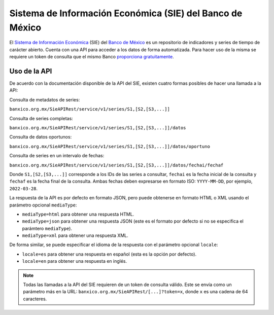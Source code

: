 Sistema de Información Económica (SIE) del Banco de México
==========================================================

El `Sistema de Información Económica <https://www.banxico.org.mx/SieInternet>`_ (SIE) del `Banco de México <https://www.banxico.org.mx>`_ es un repositorio de indicadores y series de tiempo de carácter abierto. Cuenta con una API para acceder a los datos de forma automatizada. Para hacer uso de la misma se requiere un token de consulta que el mismo Banco `proporciona gratuitamente <https://www.banxico.org.mx/SieAPIRest/service/v1/token>`_.


Uso de la API
-------------

De acuerdo con la documentación disponible de la API del SIE, existen cuatro formas posibles de hacer una llamada a la API:

Consulta de metadatos de series:

``banxico.org.mx/SieAPIRest/service/v1/series/S1,[S2,[S3,...]]``

Consulta de series completas:

``banxico.org.mx/SieAPIRest/service/v1/series/S1,[S2,[S3,...]]/datos``

Consulta de datos oportunos:

``banxico.org.mx/SieAPIRest/service/v1/series/S1,[S2,[S3,...]]/datos/oportuno``

Consulta de series en un intervalo de fechas:

``banxico.org.mx/SieAPIRest/service/v1/series/S1,[S2,[S3,...]]/datos/fechai/fechaf``

Donde ``S1,[S2,[S3,...]]`` corresponde a los IDs de las series a consultar, ``fechai`` es la fecha inicial de la consulta y ``fechaf`` es la fecha final de la consulta. Ambas fechas deben expresarse en formato ISO: ``YYYY-MM-DD``, por ejemplo, ``2022-03-28``.

La respuesta de la API es por defecto en formato JSON, pero puede obtenerse en formato HTML o XML usando el parámetro opcional ``mediaType``:

* ``mediaType=html`` para obtener una respuesta HTML.
* ``mediaType=json`` para obtener una respuesta JSON (este es el formato por defecto si no se especifica el parámtero ``mediaType``).
* ``mediaType=xml`` para obtener una respuesta XML.

De forma similar, se puede especificar el idioma de la respuesta con el parámetro opcional ``locale``:

* ``locale=es`` para obtener una respuesta en español (esta es la opción por defecto).
* ``locale=en`` para obtener una respuesta en inglés.

.. note::

    Todas las llamadas a la API del SIE requieren de un token de consulta válido. Este se envía como un parámetro más en la URL: ``banxico.org.mx/SieAPIRest/[...]?token=x``, donde ``x`` es una cadena de 64 caracteres.